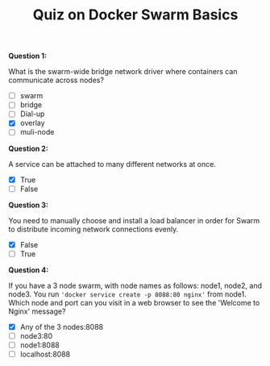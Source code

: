 #+TITLE: Quiz on Docker Swarm Basics

*Question 1:*

What is the swarm-wide bridge network driver where containers can communicate across nodes?

- [ ] swarm
- [ ] bridge
- [ ] Dial-up
- [X] overlay
- [ ] muli-node

*Question 2:*

A service can be attached to many different networks at once.

- [X] True
- [ ] False

*Question 3:*

You need to manually choose and install a load balancer in order for Swarm to
distribute incoming network connections evenly.

- [X] False
- [ ] True

*Question 4:*

If you have a 3 node swarm, with node names as follows: node1, node2, and
node3. You run ~'docker service create -p 8088:80 nginx'~ from node1. Which node
and port can you visit in a web browser to see the 'Welcome to Nginx' message?

- [X] Any of the 3 nodes:8088
- [ ] node3:80
- [ ] node1:8088
- [ ] localhost:8088
